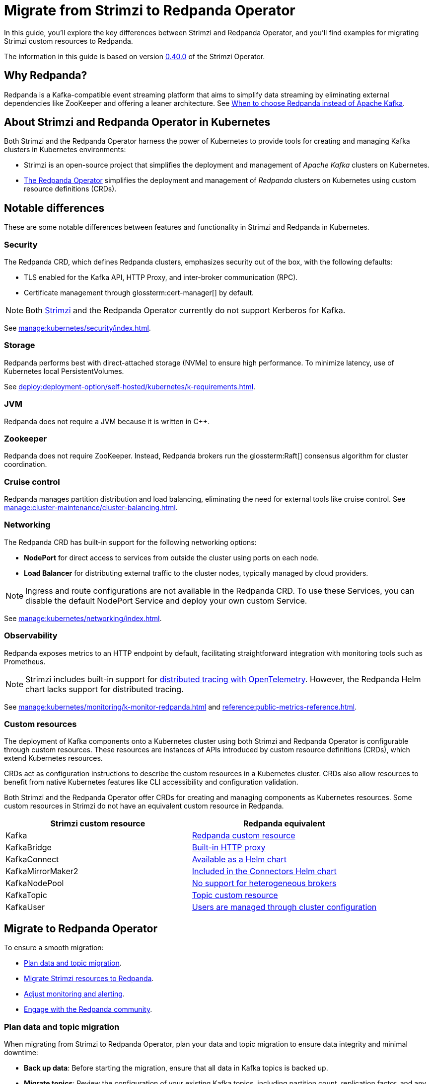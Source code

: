 = Migrate from Strimzi to Redpanda Operator
:description: This guide explores the migration from Strimzi to Redpanda Operator, highlighting key differences, deployment strategies, and how to leverage Kubernetes for managing Kafka clusters effectively.
:page-aliases: upgrade:migrate/kubernetes/strimzi.adoc
:env-kubernetes: true
:page-categories: Migration
:strimzi-version: 0.40.0
:strimzi-link: https://github.com/strimzi/strimzi-kafka-operator/releases/tag/0.40.0

In this guide, you'll explore the key differences between Strimzi and Redpanda Operator, and you'll find examples for migrating Strimzi custom resources to Redpanda.

The information in this guide is based on version {strimzi-link}[{strimzi-version}] of the Strimzi Operator.

== Why Redpanda?

Redpanda is a Kafka-compatible event streaming platform that aims to simplify data streaming by eliminating external dependencies like ZooKeeper and offering a leaner architecture. See https://redpanda.com/blog/when-to-choose-redpanda-vs-kafka[When to choose Redpanda instead of Apache Kafka].

== About Strimzi and Redpanda Operator in Kubernetes

Both Strimzi and the Redpanda Operator harness the power of Kubernetes to provide tools for creating and managing Kafka clusters in Kubernetes environments:

- Strimzi is an open-source project that simplifies the deployment and management of _Apache Kafka_ clusters on Kubernetes.

- xref:deploy:deployment-option/self-hosted/kubernetes/k-deployment-overview.adoc[The Redpanda Operator] simplifies the deployment and management of _Redpanda_ clusters on Kubernetes using custom resource definitions (CRDs).

== Notable differences

These are some notable differences between features and functionality in Strimzi and Redpanda in Kubernetes.

=== Security

The Redpanda CRD, which defines Redpanda clusters, emphasizes security out of the box, with the following defaults:

- TLS enabled for the Kafka API, HTTP Proxy, and inter-broker communication (RPC).
- Certificate management through glossterm:cert-manager[] by default.

NOTE: Both https://github.com/strimzi/strimzi-kafka-operator/issues/3088[Strimzi] and the Redpanda Operator currently do not support Kerberos for Kafka.

See xref:manage:kubernetes/security/index.adoc[].

=== Storage

Redpanda performs best with direct-attached storage (NVMe) to ensure high performance. To minimize latency, use of Kubernetes local PersistentVolumes.

See xref:deploy:deployment-option/self-hosted/kubernetes/k-requirements.adoc[].

=== JVM

Redpanda does not require a JVM because it is written in C++.

=== Zookeeper

Redpanda does not require ZooKeeper. Instead, Redpanda brokers run the glossterm:Raft[] consensus algorithm for cluster coordination.

=== Cruise control

Redpanda manages partition distribution and load balancing, eliminating the need for external tools like cruise control. See xref:manage:cluster-maintenance/cluster-balancing.adoc[].

=== Networking

The Redpanda CRD has built-in support for the following networking options:

* *NodePort* for direct access to services from outside the cluster using ports on each node.
* *Load Balancer* for distributing external traffic to the cluster nodes, typically managed by cloud providers.

NOTE: Ingress and route configurations are not available in the Redpanda CRD. To use these Services, you can disable the default NodePort Service and deploy your own custom Service.

See xref:manage:kubernetes/networking/index.adoc[].

=== Observability

Redpanda exposes metrics to an HTTP endpoint by default, facilitating straightforward integration with monitoring tools such as Prometheus.

NOTE: Strimzi includes built-in support for https://strimzi.io/docs/operators/latest/overview#metrics-overview-tracing_str[distributed tracing with OpenTelemetry]. However, the Redpanda Helm chart lacks support for distributed tracing.

See xref:manage:kubernetes/monitoring/k-monitor-redpanda.adoc[] and xref:reference:public-metrics-reference.adoc[].

=== Custom resources

The deployment of Kafka components onto a Kubernetes cluster using both Strimzi and Redpanda Operator is configurable through custom resources. These resources are instances of APIs introduced by custom resource definitions (CRDs), which extend Kubernetes resources.

CRDs act as configuration instructions to describe the custom resources in a Kubernetes cluster.
CRDs also allow resources to benefit from native Kubernetes features like CLI accessibility and configuration validation.

Both Strimzi and the Redpanda Operator offer CRDs for creating and managing components as Kubernetes resources. Some custom resources in Strimzi do not have an equivalent custom resource in Redpanda.

[cols="2", options="header"]
|===
| Strimzi custom resource | Redpanda equivalent

| Kafka
| <<migrate-kafka, Redpanda custom resource>>

| KafkaBridge
| <<migrate-kafkabridge, Built-in HTTP proxy>>

| KafkaConnect
| <<migrate-kafkaconnect, Available as a Helm chart>>

| KafkaMirrorMaker2
| <<migrate-mirrormaker, Included in the Connectors Helm chart>>

| KafkaNodePool
| <<migrate-kafkanodepool, No support for heterogeneous brokers>>

| KafkaTopic
| <<migrate-kafkatopic, Topic custom resource>>

| KafkaUser
| <<migrate-kafkauser, Users are managed through cluster configuration>>

|===

== Migrate to Redpanda Operator

To ensure a smooth migration:

* <<Plan data and topic migration>>.
* <<Migrate Strimzi resources to Redpanda>>.
* <<Adjust monitoring and alerting>>.
* <<Engage with the Redpanda community>>.

=== Plan data and topic migration

When migrating from Strimzi to Redpanda Operator, plan your data and topic migration to ensure data integrity and minimal downtime:

- *Back up data*: Before starting the migration, ensure that all data in Kafka topics is backed up.

- *Migrate topics*: Review the configuration of your existing Kafka topics, including partition count, replication factor, and any custom configurations like retention policies. This information is essential for migrating these topics to Redpanda. See <<Migrate the KafkaTopic resource>>.

- *Transfer data*: Determine the most suitable method for data transfer. For example, you can use MirrorMaker2 to replicate data from Kafka to Redpanda in real-time. This method is useful if you need to keep the source system online during the migration. See <<Migrate the KafkaMirrorMaker2 resource>>.

- *Connect clients*: Connect client applications to Redpanda.

=== Migrate Strimzi resources to Redpanda

Migrating from Strimzi to Redpanda involves converting Strimzi custom resources into their corresponding forms for the Redpanda Operator. This process ensures that your Kafka configurations and setups are correctly translated and optimized for Redpanda.

These example Strimzi manifests are for version {strimzi-link}[{strimzi-version}] of the Strimzi Operator.

[[migrate-kafka]]
==== Migrate the Kafka resource

This section provides an example of how to translate configuration from a Strimzi Kafka resource to a Redpanda resource.

[.side-by-side]
--
.Strimzi
[source,yaml]
----
apiVersion: kafka.strimzi.io/v1beta2
kind: Kafka
metadata:
  name: my-cluster
spec:
  kafka:
    version: 3.7.0 <1>
    replicas: 1 <2>
    listeners: <3>
      - name: plain
        port: 9093
        type: internal
        tls: false
      - name: tls
        port: 9094
        type: internal
        tls: true
    config: <4>
      default.replication.factor: 1
    storage: <5>
      type: ephemeral
    rack: <6>
      topologyKey: topology.kubernetes.io/zone
    config:
      replica.selector.class: org.apache.kafka.common.replica.RackAwareReplicaSelector
  zookeeper: <7>
    replicas: 3
    storage:
      type: ephemeral
  entityOperator: <8>
    topicOperator: {}
    userOperator: {}
----

.Redpanda
[source,yaml]
----
apiVersion: cluster.redpanda.com/v1alpha2
kind: Redpanda
metadata:
  name: redpanda
spec:
  chartRef: {}
  clusterSpec:
    image:
      tag: v23.3.11 <1>
    statefulset:
      replicas: 1 <2>
    listeners: <3>
      kafka:
        port: 9093
        authenticationMethod:
        tls:
          enabled: false
    config: <4>
      cluster:
        default_topic_replications: 1
    storage: <5>
      hostPath: ""
      persistentVolume:
        enabled: false
    rackAwareness: <6>
      enabled: true
      nodeAnnotation: 'topology.kubernetes.io/zone'
    serviceAccount:
      create: true
    rbac:
      enabled: true
----
--

<1> *Versioning*: Strimzi refers to Kafka versions, while Redpanda uses its own versioning scheme.

<2> *Replicas*: Configures the number of cluster replicas to 1 in both resources, directly translating the desired number of broker nodes from Strimzi to Redpanda.

<3> *Listeners*: Strimzi allows defining multiple internal Kafka listeners, whereas Redpanda allows for only one internal listener with a singular port definition.

<4> *Configuration*: Strimzi's `default.replication.factor` setting translates to `default_topic_replications` in Redpanda, aligning Kafka cluster configurations between the two.

<5> *Storage*: Both platforms support ephemeral storage for non-persistent environments, typically used for testing or development. See xref:manage:kubernetes/storage/index.adoc[].

<6> *Rack awareness*: Both platforms support high availability and fault tolerance by spreading replicas across different physical locations. Strimzi uses `topologyKey`, and Redpanda uses `rackAwareness` with `nodeAnnotation`. See xref:manage:kubernetes/k-rack-awareness.adoc[].

<7> *ZooKeeper*: Necessary for cluster management in Strimzi but not used in Redpanda, which employs the Raft consensus algorithm for managing cluster state.

<8> *Entity Operator*: Manages Kafka topics and users through separate operators in Strimzi. Redpanda handles topic management through the Topic custom resource but does not support user management in CRDs.

[[migrate-kafkatopic]]
==== Migrate the KafkaTopic resource

In Strimzi, a single KafkaTopic resource is used to manage a single topic in a single Kafka cluster. In the following example, the resource has a label `strimzi.io/cluster` with the name of the target Kafka cluster. The Strimzi Operator communicates with this cluster and ensures that the specified topic is created or updated according to the desired configuration.

In Redpanda, the Topic resource is also used to manage a single topic in a single Redpanda cluster. Like the https://strimzi.io/blog/2023/11/02/unidirectional-topic-operator/[Strimzi Topic Operator], the Redpanda Topic Controller is unidirectional. The controller reconciles topic changes in only one direction: from Kubernetes to Redpanda. For more details, see: xref:manage:kubernetes/k-manage-topics.adoc[].

NOTE: Previous versions of the Strimzi Topic Operator supported bidirectional topic management. Redpanda Operator does not support bidirectional topic management.

[.side-by-side]
--
.Strimzi
[source,yaml]
----
apiVersion: kafka.strimzi.io/v1beta2
kind: KafkaTopic
metadata:
  name: my-topic <1>
  labels:
    strimzi.io/cluster: my-kafka-cluster <2>
spec:
  partitions: 3 <3>
  replicas: 3 <4>
----

.Redpanda
[source,yaml]
----
apiVersion: cluster.redpanda.com/v1alpha2
kind: Topic
metadata:
  name: my-topic <1>
spec:
  kafkaApiSpec: <2>
    brokers:
      - "redpanda-0.redpanda.<namespace>.svc.cluster.local:9093"
      - "redpanda-1.redpanda.<namespace>.svc.cluster.local:9093"
      - "redpanda-2.redpanda.<namespace>.svc.cluster.local:9093"
    tls:
      caCertSecretRef:
        name: "redpanda-default-cert"
        key: "ca.crt"
  partitions: 3 <3>
  replicationFactor: 3 <4>
----
--

<1> *Topic name*: Both configurations identify the Kafka topic by the same name, ensuring consistency across migration.

<2> *Cluster reference*: Strimzi uses labels to link the topic to the specific Kafka cluster, whereas Redpanda uses a `kafkaApiSpec` block, explicitly defining the brokers and security settings.

<3> *Partitions*: Both platforms maintain the same number of partitions for the topic, facilitating a direct translation of partition configuration.

<4> *Replicas*: The number of replicas is set to 3 in both cases, ensuring high availability and data redundancy during and after migration.

[[migrate-kafkauser]]
=== Migrate the KafkaUser resource

The Redpanda Operator does not support a custom resource for Kafka users. For details on user authentication in Redpanda, see xref:manage:kubernetes/security/authentication/k-authentication.adoc[].

[[migrate-kafkaconnect]]
==== Migrate the KafkaConnect resource

The Redpanda Operator does not support a custom resource to define Kafka Connect deployments. Redpanda provides support for Kafka Connect through a separate xref:deploy:deployment-option/self-hosted/kubernetes/k-deploy-connectors.adoc[Connectors Helm chart].

TIP: You can use the xref:redpanda-connect:get-started:quickstarts/helm-chart.adoc[Redpanda Connect Helm chart], which comes with hundreds of prebuilt connectors, change data capture (CDC) capabilities, and YAML-configurable workflows.

[[migrate-kafkabridge]]
==== Migrate the KafkaBridge resource

Redpanda includes a built-in HTTP proxy on each broker, enabling direct HTTP-based interactions without the need for a separate bridge component. For details, see xref:develop:http-proxy.adoc[]. For the API reference, see xref:api:ROOT:pandaproxy-rest.adoc[].

[[migrate-kafkamirrormaker]]
==== Migrate the KafkaMirrorMaker2 resource

The Redpanda Operator does not support a custom resource for MirrorMaker2. Redpanda offers a separate link:https://github.com/redpanda-data/helm-charts/tree/main/charts/connectors[Helm chart^] that includes Kafka Connect and MirrorMaker2.

[[migrate-kafkanodepool]]
==== Migrate the KafkaNodePool resource

The Redpanda Operator does not have an equivalent for KafkaNodePool resources in Strimzi. The Redpanda Helm chart allows you to deploy only homogenous broker configuration in a single Redpanda cluster, unlike the heterogeneous configurations available in KafkaNodePools.

Brokers in Redpanda are uniformly configured according to the specifications in xref:reference:k-crd.adoc#k8s-api-github-com-redpanda-data-redpanda-operator-operator-api-redpanda-v1alpha2-redpandaclusterspec[`RedpandaClusterSpec`]. Given this difference, you must adapt your Kafka setup to a unified broker configuration model by standardizing the broker settings that were previously varied across different KafkaNodePool resources.

=== Adjust monitoring and alerting

Adjust your monitoring and alerting setup to ensure visibility into the Redpanda environment and maintain operational stability.

- *Configure monitoring tools*: If you use tools like Prometheus for monitoring, reconfigure them to scrape metrics from Redpanda. Redpanda exposes metrics at an HTTP endpoint, which might require changes to your Prometheus scraping configurations. See xref:manage:kubernetes/monitoring/k-monitor-redpanda.adoc[] and xref:reference:public-metrics-reference.adoc[].

- *Update dashboards*: Update or recreate Grafana dashboards to reflect the metrics provided by Redpanda. This might involve adjusting metric names and labels to align with those emitted by Redpanda. See xref:manage:kubernetes/monitoring/k-monitor-redpanda.adoc#generate-grafana-dashboard[Generate Grafana dashboard].

- *Set up new alerts*: Review and revise alerting rules to ensure they are relevant for the Redpanda environment. This includes setting thresholds that are appropriate for the performance and behavior of Redpanda as compared to Kafka.

- *Monitor logs*: Integrate Redpanda with your log management solutions. Ensure that logs emitted by Redpanda are collected, stored, and indexed effectively, allowing for easy querying and monitoring.

=== Engage with the Redpanda community

Leverage the https://redpanda.com/slack[Redpanda community Slack] for support during and after your migration. The community can offer insights, best practices, and assistance in optimizing your streaming platform.

== Next steps

See the following resources:

- xref:deploy:deployment-option/self-hosted/kubernetes/k-deployment-overview.adoc[].
- xref:deploy:deployment-option/self-hosted/kubernetes/k-production-deployment.adoc[].

